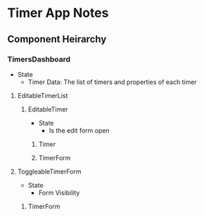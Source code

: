 * Timer App Notes
** Component Heirarchy
*** TimersDashboard
- State
  - Timer Data: The list of timers and properties of each timer
**** EditableTimerList
***** EditableTimer
- State
  - Is the edit form open
****** Timer
****** TimerForm
**** ToggleableTimerForm
- State
  - Form Visibility
***** TimerForm
